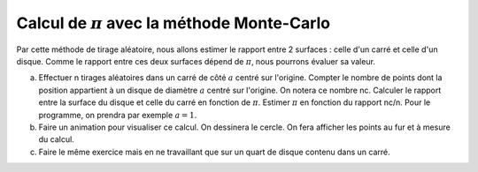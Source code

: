 *************************************************
Calcul de :math:`\pi` avec la méthode Monte-Carlo
*************************************************

Par cette méthode de tirage aléatoire, nous allons estimer le rapport entre 2 surfaces : celle d'un carré et celle d'un disque. Comme le rapport entre ces deux surfaces dépend de :math:`\pi`, nous pourrons évaluer sa valeur.

a) Effectuer n tirages aléatoires dans un carré de côté :math:`a` centré sur l'origine. Compter le nombre de points dont la position appartient à un disque de diamètre :math:`a` centré sur l'origine. On notera ce nombre nc. Calculer le rapport entre la surface du disque et celle du carré en fonction de :math:`\pi`. Estimer :math:`\pi` en fonction du rapport nc/n. Pour le programme, on prendra par exemple :math:`a=1`.

b) Faire un animation pour visualiser ce calcul. On dessinera le cercle. On fera afficher les points au fur et à mesure du calcul.

c) Faire le même exercice mais en ne travaillant que sur un quart de disque contenu dans un carré.
